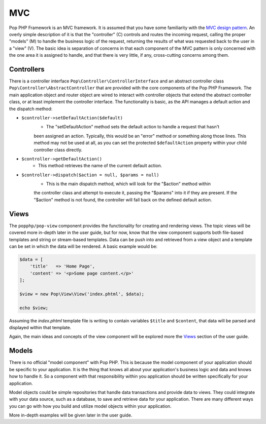 MVC
===

Pop PHP Framework is an MVC framework. It is assumed that you have some familiarity with the
`MVC design pattern`_. An overly simple description of it is that the "controller" (C) controls
and routes the incoming request, calling the proper "models" (M) to handle the business logic
of the request, returning the results of what was requested back to the user in a "view" (V).
The basic idea is separation of concerns in that each component of the MVC pattern is only
concerned with the one area it is assigned to handle, and that there is very little, if any,
cross-cutting concerns among them.

Controllers
-----------

There is a controller interface ``Pop\Controller\ControllerInterface`` and an abstract controller
class ``Pop\Controller\AbstractController`` that are provided with the core components of the
Pop PHP Framework. The main application object and router object are wired to interact with
controller objects that extend the abstract controller class, or at least implement the
controller interface. The functionality is basic, as the API manages a default action and the
dispatch method:

* ``$controller->setDefaultAction($default)``
    - The "setDefaultAction" method sets the default action to handle a request that hasn't
    been assigned an action. Typically, this would be an "error" method or something along
    those lines. This method may not be used at all, as you can set the protected
    ``$defaultAction`` property within your child controller class directly.
* ``$controller->getDefaultAction()``
    - This method retrieves the name of the current default action.
* ``$controller->dispatch($action = null, $params = null)``
    - This is the main dispatch method, which will look for the "$action" method within
    the controller class and attempt to execute it, passing the "$params" into it if they
    are present. If the "$action" method is not found, the controller will fall back on
    the defined default action.

Views
-----

The ``popphp/pop-view`` component provides the functionality for creating and rendering views.
The topic views will be covered more in-depth later in the user guide, but for now, know that
the view component supports both file-based templates and string or stream-based templates.
Data can be push into and retrieved from a view object and a template can be set in which
the data will be rendered. A basic example would be:

.. code-block:: php

    $data = [
        'title'   => 'Home Page',
        'content' => '<p>Some page content.</p>'
    ];

    $view = new Pop\View\View('index.phtml', $data);

    echo $view;

Assuming the `index.phtml` template file is writing to contain variables ``$title`` and ``$content``,
that data will be parsed and displayed within that template.

Again, the main ideas and concepts of the view component will be explored more the `Views`_ section
of the user guide.

Models
------

There is no official "model component" with Pop PHP. This is because the model component of your
application should be specific to your application. It is the thing that knows all about your application's
business logic and data and knows how to handle it. So a component with that responsibility within
you application should be written specifically for your application.

Model objects could be simple repositories that handle data transactions and provide data to views.
They could integrate with your data source, such as a database, to save and retrieve data for your
application. There are many different ways you can go with how you build and utilize model objects
within your application.

More in-depth examples will be given later in the user guide.

.. _MVC design pattern: https://en.wikipedia.org/wiki/Model%E2%80%93view%E2%80%93controller
.. _View: ./views.rst